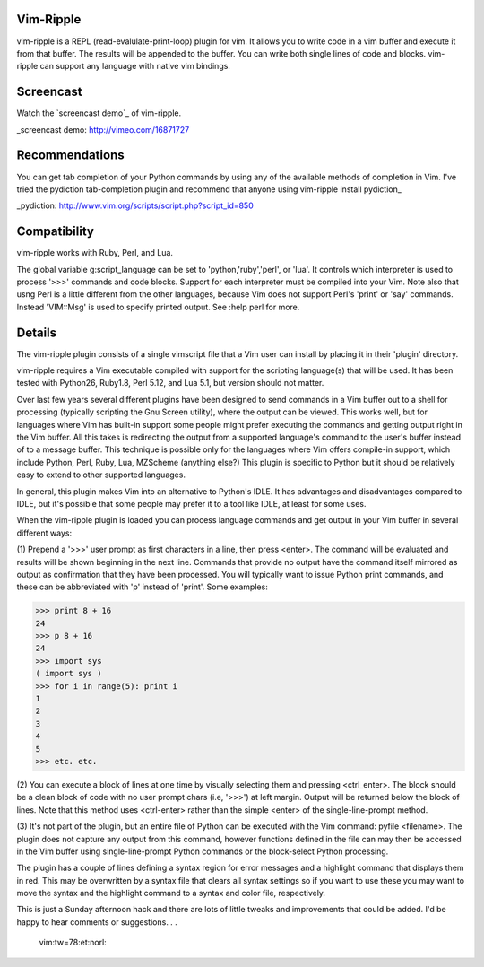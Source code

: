 Vim-Ripple
----------
vim-ripple is a REPL (read-evalulate-print-loop) plugin for vim. It allows you
to write code in a vim buffer and execute it from that buffer. The results
will be appended to the buffer. You can write both single lines of code and
blocks. vim-ripple can support any language with native vim bindings.


Screencast
----------
Watch the `screencast demo`_ of vim-ripple.

_screencast demo: http://vimeo.com/16871727


Recommendations
---------------
You can get tab completion of your Python commands by using any of the 
available methods of completion in Vim.  I've tried the pydiction 
tab-completion plugin and recommend that anyone using vim-ripple install pydiction_

_pydiction: http://www.vim.org/scripts/script.php?script_id=850  


Compatibility
-------------
vim-ripple works with Ruby, Perl, and Lua.

The global variable g:script_language can be set to 'python,'ruby','perl', or
'lua'. It controls which interpreter is used to process '>>>' commands and
code blocks.  Support for each interpreter must be compiled into your Vim.
Note also that usng Perl is a little different from the other languages,
because Vim does not support Perl's 'print' or 'say' commands.  Instead
'VIM::Msg' is used to specify printed output.   See :help perl for more.


Details
-------
The vim-ripple plugin consists of a single vimscript file that a Vim user can
install by placing it in their 'plugin' directory.

vim-ripple requires a Vim executable compiled with support for the 
scripting language(s) that will be used. It has been
tested with Python26, Ruby1.8, Perl 5.12, and Lua 5.1,
but version should not matter.

Over last few years several different plugins have been designed to send
commands in a Vim buffer out to a shell for processing (typically scripting
the Gnu Screen utility), where the output can be viewed.  This works well, but
for languages where Vim has built-in support some people might prefer
executing the commands and getting output right in the Vim buffer.  All this
takes is redirecting the output from a supported language's command to the
user's buffer instead of to a message buffer.  This technique is possible only
for the languages where Vim offers compile-in support, which include Python,
Perl, Ruby, Lua, MZScheme (anything else?)  This plugin is specific to Python
but it should be relatively easy to extend to other supported languages.

In general, this plugin makes Vim into an alternative to Python's IDLE.  It
has advantages and disadvantages compared to IDLE, but it's possible that some
people may prefer it to a tool like IDLE, at least for some uses.

When the vim-ripple plugin is loaded you can process language commands and get
output in your Vim buffer in several different ways:

(1)  Prepend a '>>>' user prompt as first characters in a line, then press
<enter>.  The command will be evaluated and results will be shown beginning in
the next line.  Commands that provide no output have the command itself
mirrored as output as confirmation that they have been processed.  You will
typically want to issue Python print commands, and these can be abbreviated
with 'p' instead of 'print'.  Some examples:

>>> print 8 + 16
24
>>> p 8 + 16
24
>>> import sys
( import sys )
>>> for i in range(5): print i
1
2
3
4
5
>>> etc. etc.

(2)  You can execute a block of lines at one time by visually selecting them
and pressing <ctrl_enter>.  The block should be a clean block of code with no
user prompt chars (i.e, '>>>') at left margin.  Output will be returned below
the block of lines.  Note that this method uses <ctrl-enter> rather than the
simple <enter> of the single-line-prompt method.

(3)  It's not part of the plugin, but an entire file of Python can be executed
with the Vim command:   pyfile <filename>.  The plugin does not capture any
output from this command, however functions defined in the file can may then
be accessed in the Vim buffer using single-line-prompt Python commands or the
block-select Python processing.

The plugin has a couple of lines defining a syntax region for error messages
and a highlight command that displays them in red.  This may be overwritten by
a syntax file that clears all syntax settings so if you want to use these you
may want to move the syntax and the highlight command to a syntax and color
file, respectively.

This is just a Sunday afternoon hack and there are lots of little tweaks and
improvements that could be added.   I'd be happy to hear comments or
suggestions. . . 


 vim:tw=78:et:norl:
